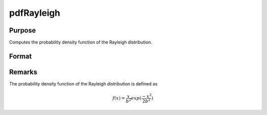 
pdfRayleigh
==============================================

Purpose
----------------

Computes the probability density function of the Rayleigh distribution.

Format
----------------
.. function:: p = pdfRayleigh(x, b)

    :param x: *x* must be greater than 0.
    :type x: NxK matrix or an Nx1 vector or scalar

    :param b: Scale parameter, ExE conformable with *x*. *b* must be greater than 0.
    :type b: NxK matrix, Nx1 vector or scalar

    :return p: the probability density function of the Rayleigh distribution evaluated at *x*.
    :rtype p: NxK matrix, Nx1 vector or scalar

Remarks
-------

The probability density function of the Rayleigh distribution is defined
as

.. math::

   f(x) = \frac{x}{b^2}exp⁡(\frac{−x^2}{2b^2})

.. seealso:: Functions :func:`cdfRayleighinv`

